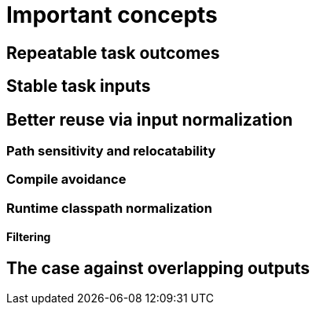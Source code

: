 = Important concepts

== Repeatable task outcomes

== Stable task inputs

[[normalization]]
== Better reuse via input normalization

=== Path sensitivity and relocatability

=== Compile avoidance

=== Runtime classpath normalization

==== Filtering

== The case against overlapping outputs
